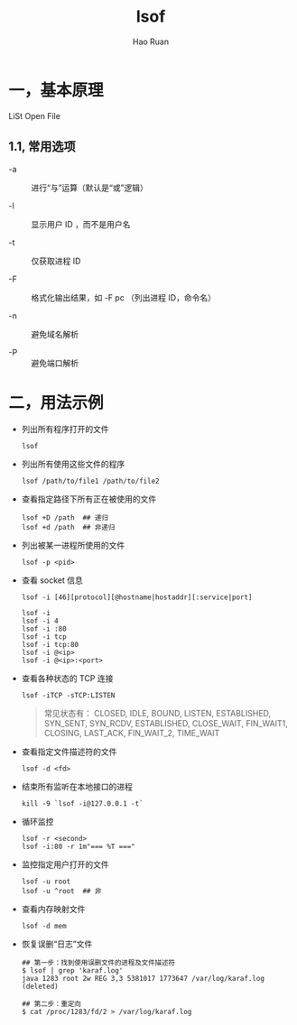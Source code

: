 #+TITLE:     lsof
#+AUTHOR:    Hao Ruan
#+EMAIL:     ruanhao1116@gmail.com
#+LANGUAGE:  en
#+LINK_HOME: http://www.github.com/ruanhao
#+HTML_HEAD: <link rel="stylesheet" type="text/css" href="../css/style.css" />
#+OPTIONS:   H:2 num:nil \n:nil @:t ::t |:t ^:{} _:{} *:t TeX:t LaTeX:t
#+STARTUP:   showall


* 一，基本原理

LiSt Open File

** 1.1, 常用选项

- -a :: 进行“与”运算（默认是“或”逻辑）

- -l :: 显示用户 ID ，而不是用户名

- -t :: 仅获取进程 ID

- -F :: 格式化输出结果，如 -F pc （列出进程 ID，命令名）

- -n :: 避免域名解析

- -P :: 避免端口解析

* 二，用法示例

- 列出所有程序打开的文件

  =lsof=

- 列出所有使用这些文件的程序

  =lsof /path/to/file1 /path/to/file2=

- 查看指定路径下所有正在被使用的文件

  #+BEGIN_SRC
  lsof +D /path  ## 递归
  lsof +d /path  ## 非递归
  #+END_SRC

- 列出被某一进程所使用的文件

  =lsof -p <pid>=



- 查看 socket 信息

  =lsof -i [46][protocol][@hostname|hostaddr][:service|port]=

  #+BEGIN_SRC
  lsof -i
  lsof -i 4
  lsof -i :80
  lsof -i tcp
  lsof -i tcp:80
  lsof -i @<ip>
  lsof -i @<ip>:<port>
  #+END_SRC

- 查看各种状态的 TCP 连接

  #+BEGIN_SRC
  lsof -iTCP -sTCP:LISTEN
  #+END_SRC

  #+BEGIN_QUOTE
  常见状态有：
  CLOSED,  IDLE, BOUND, LISTEN, ESTABLISHED, SYN_SENT, SYN_RCDV, ESTABLISHED,
  CLOSE_WAIT, FIN_WAIT1, CLOSING, LAST_ACK, FIN_WAIT_2, TIME_WAIT
  #+END_QUOTE

- 查看指定文件描述符的文件

  =lsof -d <fd>=

- 结束所有监听在本地接口的进程

  =kill -9 `lsof -i@127.0.0.1 -t`=

- 循环监控

  #+BEGIN_SRC
  lsof -r <second>
  lsof -i:80 -r 1m"=== %T ==="
  #+END_SRC

- 监控指定用户打开的文件

  #+BEGIN_SRC
  lsof -u root
  lsof -u ^root  ## 非
  #+END_SRC

- 查看内存映射文件

  =lsof -d mem=

- 恢复误删“日志”文件

  #+BEGIN_SRC
  ## 第一步：找到使用误删文件的进程及文件描述符
  $ lsof | grep 'karaf.log'
  java 1283 root 2w REG 3,3 5381017 1773647 /var/log/karaf.log (deleted)

  ## 第二步：重定向
  $ cat /proc/1283/fd/2 > /var/log/karaf.log
  #+END_SRC
